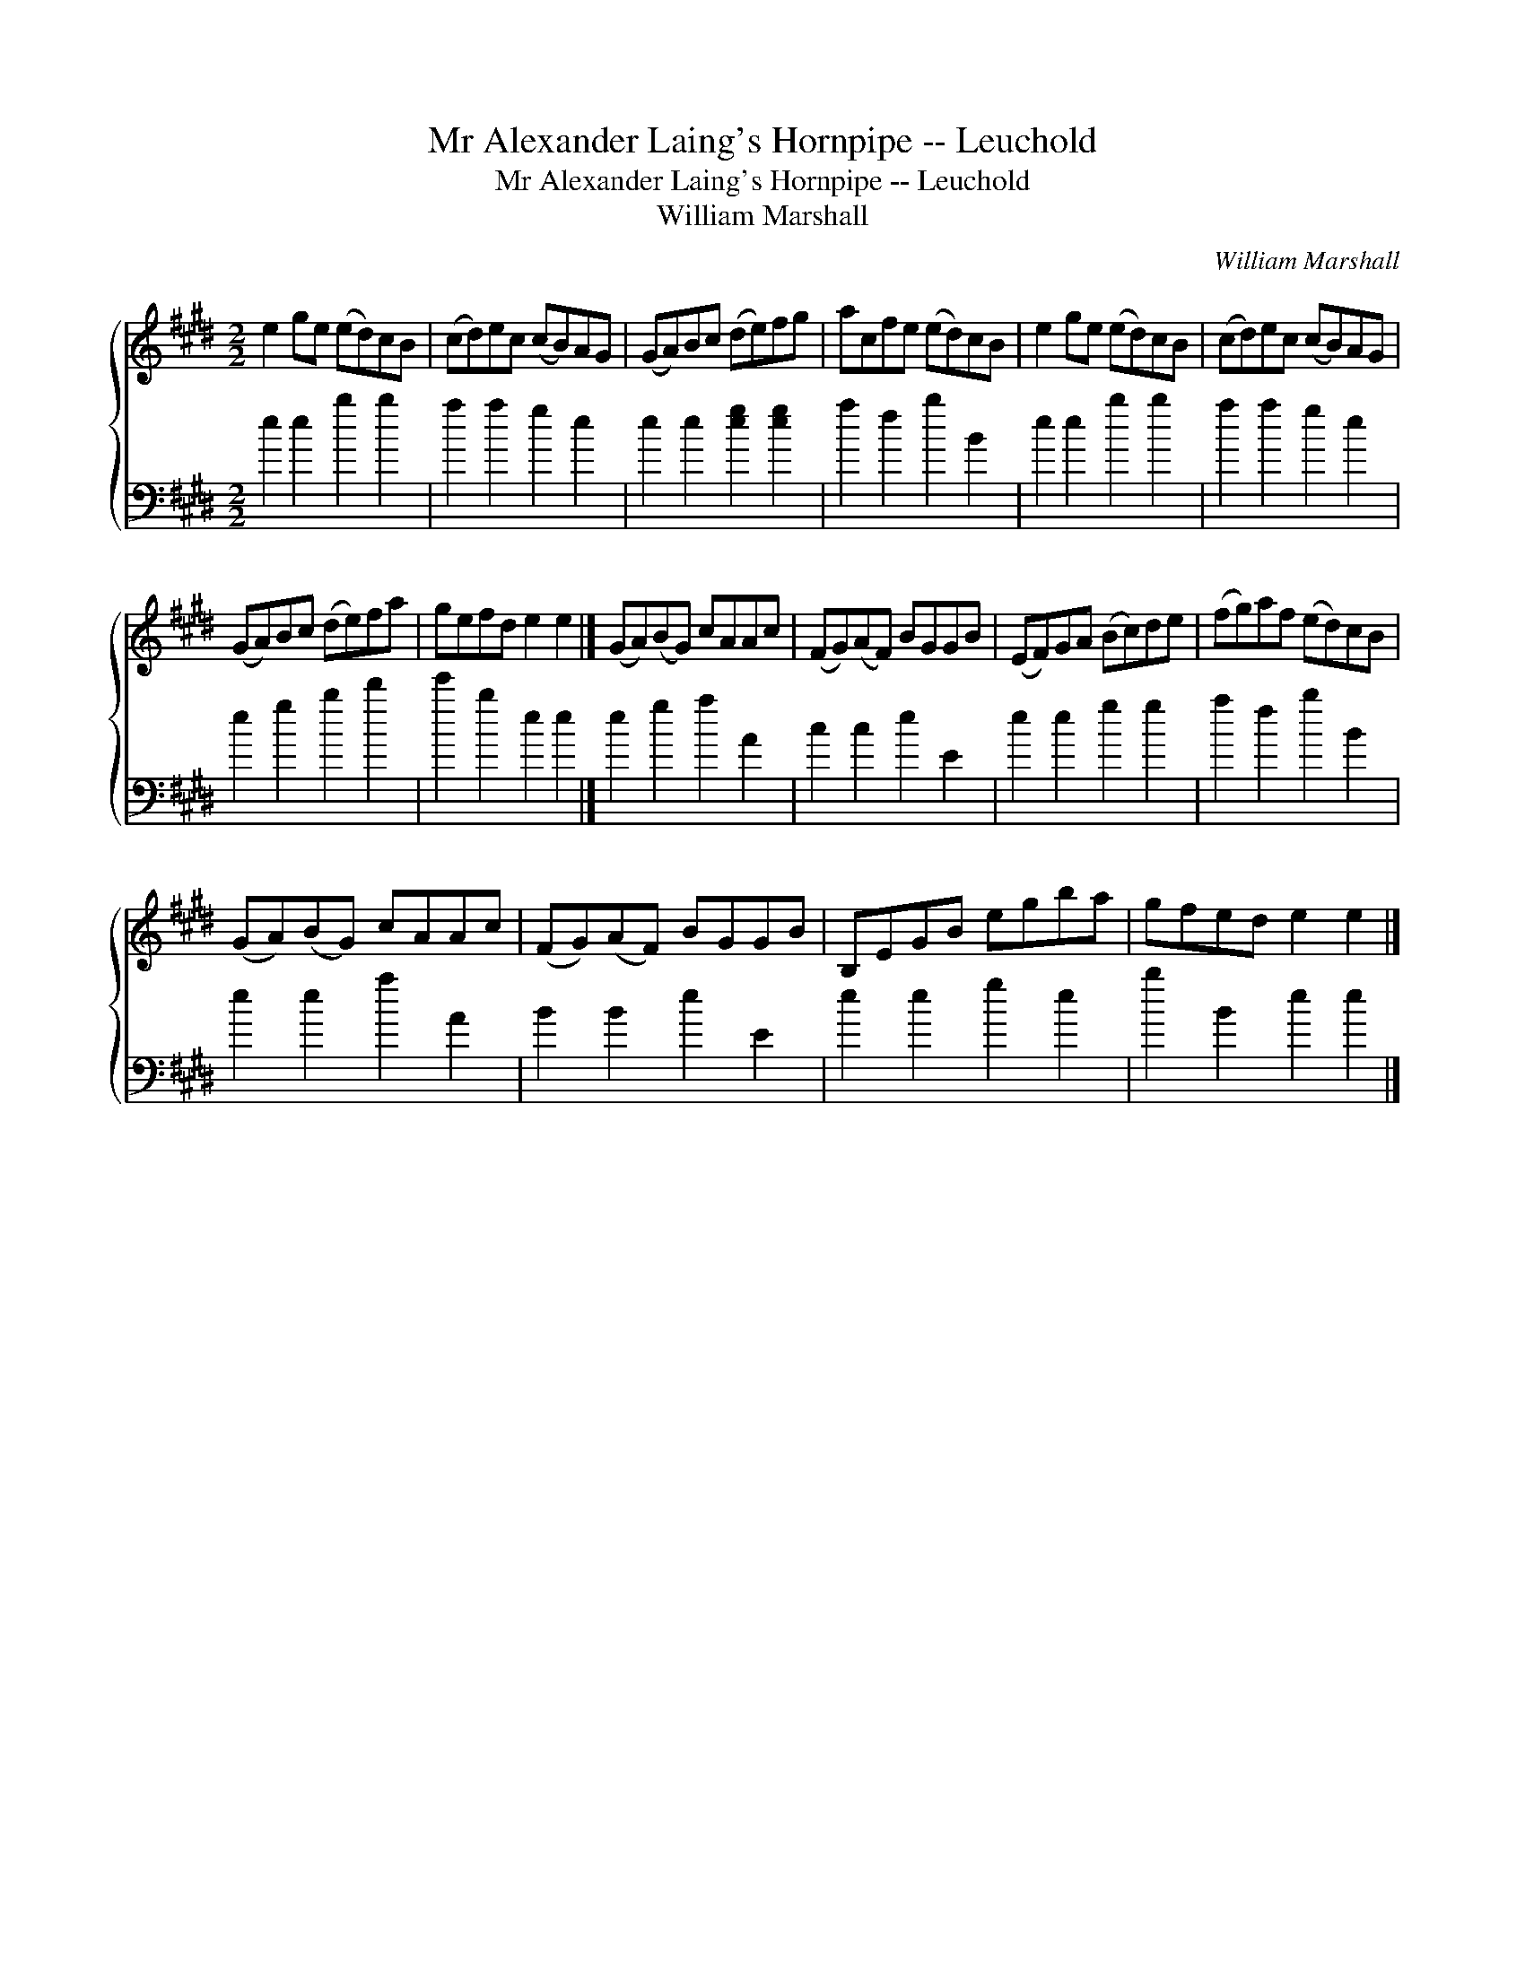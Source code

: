X:1
T:Mr Alexander Laing's Hornpipe -- Leuchold
T:Mr Alexander Laing's Hornpipe -- Leuchold
T:William Marshall
C:William Marshall
%%score { 1 2 }
L:1/8
M:2/2
K:E
V:1 treble 
V:2 bass 
V:1
 e2 ge (ed)cB | (cd)ec (cB)AG | (GA)Bc (de)fg | acfe (ed)cB | e2 ge (ed)cB | (cd)ec (cB)AG | %6
 (GA)Bc (de)fa | gefd e2 e2 |] (GA)(BG) cAAc | (FG)(AF) BGGB | (EF)GA (Bc)de | (fg)af (ed)cB | %12
 (GA)(BG) cAAc | (FG)(AF) BGGB | B,EGB egba | gfed e2 e2 |] %16
V:2
 e2 e2 b2 b2 | a2 a2 g2 e2 | e2 e2 [eg]2 [eg]2 | a2 f2 b2 B2 | e2 e2 b2 b2 | a2 a2 g2 e2 | %6
 e2 g2 b2 d'2 | e'2 b2 e2 e2 |] e2 g2 a2 A2 | c2 c2 e2 E2 | e2 e2 g2 g2 | a2 f2 b2 B2 | %12
 e2 e2 a2 A2 | B2 B2 e2 E2 | e2 e2 g2 e2 | b2 B2 e2 e2 |] %16

